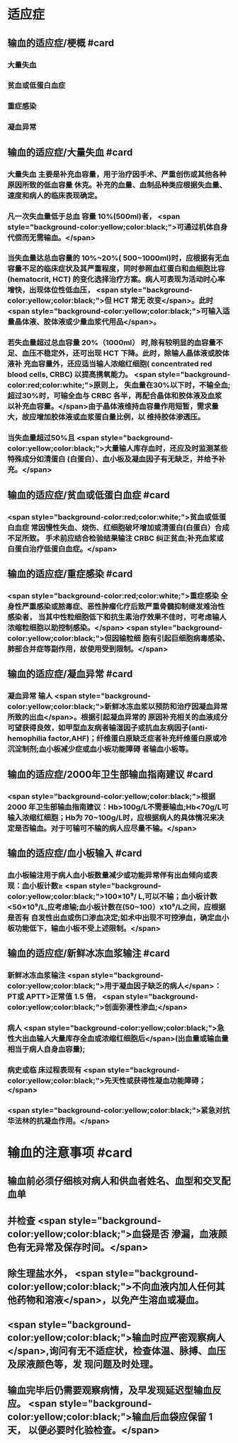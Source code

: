 #+deck:外科学::外科学总论::输血::教材::输血的适应证和注意事项

* 适应症
** 输血的适应症/梗概 #card
:PROPERTIES:
:id: 624c4074-0a8b-4b35-93de-cddc60d18c2f
:END:
*** 大量失血
*** 贫血或低蛋白血症
*** 重症感染
*** 凝血异常
** 输血的适应症/大量失血 #card
:PROPERTIES:
:id: 624c40e7-e963-4cb9-821f-f6d64a4d5909
:END:
*** 大量失血 主要是补充血容量，用于治疗因手术、严重创伤或其他各种原因所致的低血容量 休克。补充的血量、血制品种类应根据失血量、速度和病人的临床表现确定。
*** 凡一次失血量低于总血 容量 10%(500ml)者， <span style="background-color:yellow;color:black;">可通过机体自身代偿而无需输血。</span>
*** 当失血量达总血容量的 10%~20%( 500~1000ml)时，应根据有无血容量不足的临床症状及其严重程度，同时参照血红蛋白和血细胞比容(hematocrit, HCT) 的变化选择治疗方案。病人可表现为活动时心率增快，出现体位性低血压， <span style="background-color:yellow;color:black;">但 HCT 常无 改变</span>。此时 <span style="background-color:yellow;color:black;">可输入适量晶体液、胶体液或少量血浆代用品</span>。
*** 若失血量超过总血容量 20%（1000ml） 时,除有较明显的血容量不足、血压不稳定外，还可出现 HCT 下降。此时，除输人晶体液或胶体液补 充血容量外，还应适当输人浓缩红细胞( concentrated red blood cells, CRBC) 以提高携氧能力。 <span style="background-color:red;color:white;">原则上， 失血量在30%以下时，不输全血;超过30%时，可输全血与 CRBC 各半，再配合晶体和胶体液及血浆 以补充血容量。</span>由于晶体液维持血容量作用短暂，需求量大，故应增加胶体液或血浆蛋白量比例，以 维持胶体渗透压。
*** 当失血量超过50%且 <span style="background-color:yellow;color:black;">大量输人库存血时，还应及时监测某些特殊成分如清蛋白 (白蛋白）、血小板及凝血因子有无缺乏，并给予补充。</span>
** 输血的适应症/贫血或低蛋白血症 #card
:PROPERTIES:
:id: 624c40e8-623f-4754-ab36-67228e415d0a
:END:
*** <span style="background-color:red;color:white;">贫血或低蛋白血症 常因慢性失血、烧伤、红细胞破坏增加或清蛋白(白蛋白）合成不足所致。 手术前应结合检验结果输注 CRBC 纠正贫血;补充血浆或白蛋白治疗低蛋白血症。</span>
** 输血的适应症/重症感染 #card
:PROPERTIES:
:id: 624c40ef-9d58-422e-b60c-5e15f79f6502
:END:
*** <span style="background-color:red;color:white;">重症感染 全身性严重感染或脓毒症、恶性肿瘤化疗后致严重骨髓抑制继发难治性感染者， 当其中性粒细胞低下和抗生素治疗效果不佳时，可考虑输人浓缩粒细胞以助控制感染。</span> <span style="background-color:yellow;color:black;">但因输粒细 胞有引起巨细胞病毒感染、肺部合并症等副作用，故使用受到限制。</span>
** 输血的适应症/凝血异常 #card
:PROPERTIES:
:id: 624c40f3-01e7-422e-8a4f-a789860eff03
:END:
*** 凝血异常 输人 <span style="background-color:yellow;color:black;">新鲜冰冻血浆以预防和治疗因凝血异常所致的出血</span>。根据引起凝血异常的 原因补充相关的血液成分可望获得良效，如甲型血友病者输湿因子或抗血友病因子(anti-hemophilia factor,AHF)；纤维蛋白原缺乏症者补充纤维蛋白原或冷沉淀制剂;血小板减少症或血小板功能障碍 者输血小板等。
** 输血的适应症/2000年卫生部输血指南建议 #card
:PROPERTIES:
:id: 624c442d-c7f9-4424-9f29-72e690869696
:END:
*** <span style="background-color:yellow;color:black;">根据 2000 年卫生部输血指南建议：Hb>100g/L不需要输血;Hb<70g/L可输入浓缩红细胞；Hb为 70~100g/L时，应根据病人的具体情况来决定是否输血。对于可输可不输的病人应尽量不输。</span>
** 输血的适应症/血小板输入 #card
:PROPERTIES:
:id: 624c449e-927c-4139-ad44-a6f5cc8c5a78
:END:
*** 血小板输注用于病人血小板数量减少或功能异常伴有出血倾向或表现：血小板计数≥ <span style="background-color:yellow;color:black;">100×10⁹/ L,可以不输；血小板计数<50×10⁹/L,应考虑输;血小板计数在(50~100）x10⁹/L之间，应根据是否有 自发性出血或伤口渗血决定;如术中出现不可控滲血，确定血小板功能低下，输血小板不受上述限制。</span>
** 输血的适应症/新鲜冰冻血浆输注 #card
:PROPERTIES:
:id: 624c4506-d532-48d1-be0c-942dbe2d236d
:END:
*** 新鲜冰冻血浆输注 <span style="background-color:yellow;color:black;">用于凝血因子缺乏的病人</span>：PT或 APTT>正常值 1.5 倍， <span style="background-color:yellow;color:black;">创面弥漫性渗血;</span>
*** 病人  <span style="background-color:yellow;color:black;">急性大出血输人大量库存全血或浓缩红细胞后</span>(出血量或输血量相当于病人自身血容量);
*** 病史或临 床过程表现有 <span style="background-color:yellow;color:black;">先天性或获得性凝血功能障碍；</span>
*** <span style="background-color:yellow;color:black;">紧急对抗华法林的抗凝血作用。</span>
* 输血的注意事项 #card
:PROPERTIES:
:id: 624c40cc-569c-4679-8ae6-fbe78b3aeaec
:END:
** 输血前必须仔细核对病人和供血者姓名、血型和交叉配血单
** 并检查 <span style="background-color:yellow;color:black;">血袋是否 滲漏，血液颜色有无异常及保存时间。</span>
** 除生理盐水外， <span style="background-color:yellow;color:black;">不向血液内加人任何其他药物和溶液</span>，以免产生溶血或凝血。
** <span style="background-color:yellow;color:black;">输血时应严密观察病人</span>,询问有无不适症状，检查体温、脉搏、血压及尿液颜色等，发 现问题及时处理。
** 输血完毕后仍需要观察病情，及早发现延迟型输血反应。 <span style="background-color:yellow;color:black;">输血后血袋应保留 1天， 以便必要时化验检查。</span>